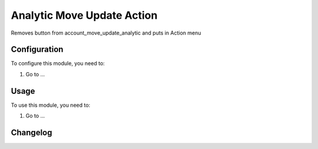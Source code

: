 ===========================
Analytic Move Update Action
===========================

Removes button from account_move_update_analytic and puts in Action menu

Configuration
=============

To configure this module, you need to:

#. Go to ...

Usage
=====

To use this module, you need to:

#. Go to ...


Changelog
=========
